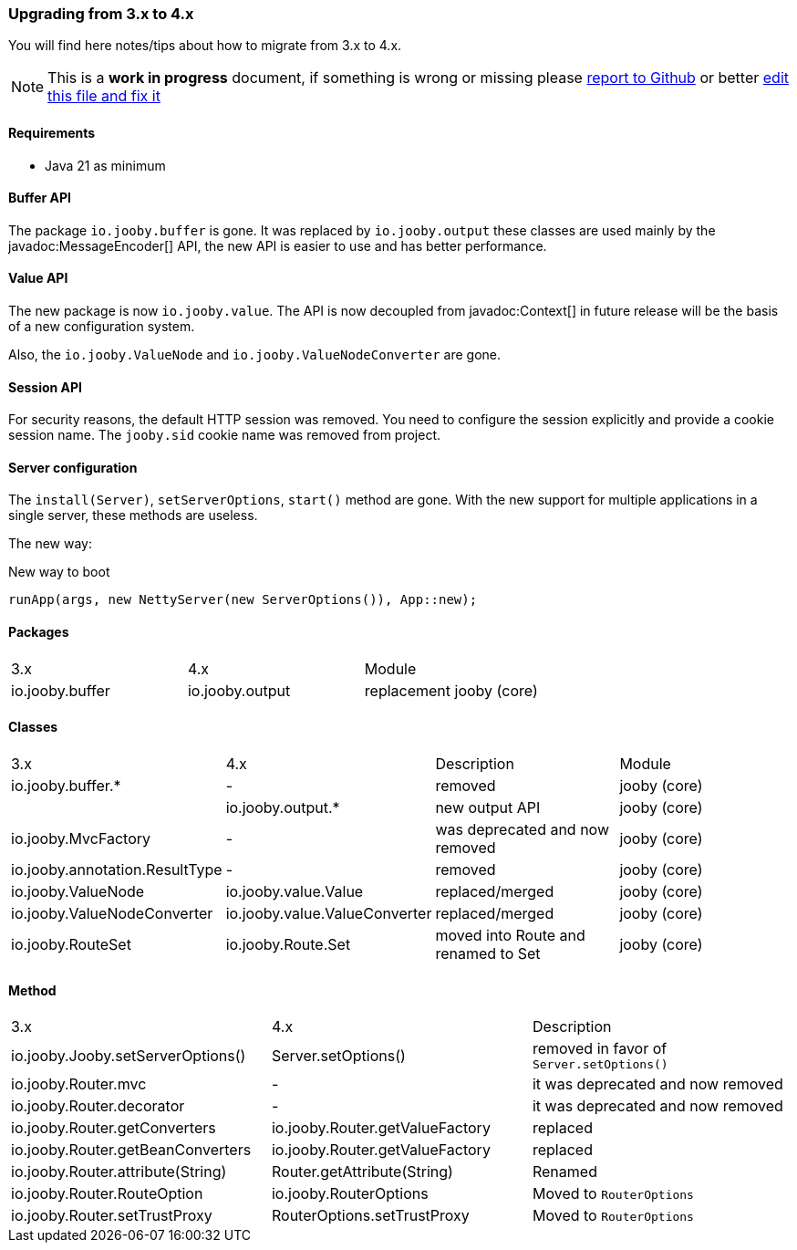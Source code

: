 === Upgrading from 3.x to 4.x
You will find here notes/tips about how to migrate from 3.x to 4.x.

[NOTE]
=====
This is a **work in progress** document, if something is wrong or missing please https://github.com/jooby-project/jooby/issues/new[report to Github] or better https://github.com/jooby-project/jooby/edit/3.x/docs/asciidoc/migration/4.x.adoc[edit this file and fix it]
=====

==== Requirements

- Java 21 as minimum

==== Buffer API

The package `io.jooby.buffer` is gone. It was replaced by `io.jooby.output` these classes
are used mainly by the javadoc:MessageEncoder[] API, the new API is easier to use and has better
performance.

==== Value API

The new package is now `io.jooby.value`. The API is now decoupled from javadoc:Context[] 
in future release will be the basis of a new configuration system.

Also, the `io.jooby.ValueNode` and `io.jooby.ValueNodeConverter` are gone.

==== Session API

For security reasons, the default HTTP session was removed. You need to configure the session
explicitly and provide a cookie session name. The `jooby.sid` cookie name was removed from project. 

==== Server configuration

The `install(Server)`, `setServerOptions`, `start()` method are gone. With the new support for
multiple applications in a single server, these methods are useless.

The new way:

.New way to boot
----
runApp(args, new NettyServer(new ServerOptions()), App::new);
----


==== Packages
|===
|3.x|4.x|Module
|io.jooby.buffer| io.jooby.output | replacement jooby (core)
|===

==== Classes
|===
|3.x|4.x|Description|Module
|io.jooby.buffer.*|-| removed | jooby (core)
||io.jooby.output.*| new output API | jooby (core)
|io.jooby.MvcFactory|-| was deprecated and now removed | jooby (core)
|io.jooby.annotation.ResultType|-| removed | jooby (core)
|io.jooby.ValueNode|io.jooby.value.Value| replaced/merged | jooby (core)
|io.jooby.ValueNodeConverter|io.jooby.value.ValueConverter| replaced/merged | jooby (core)
|io.jooby.RouteSet|io.jooby.Route.Set| moved into Route and renamed to Set | jooby (core)
|===

==== Method
|===
|3.x|4.x|Description
|io.jooby.Jooby.setServerOptions()|Server.setOptions()| removed in favor of `Server.setOptions()`
|io.jooby.Router.mvc|-| it was deprecated and now removed
|io.jooby.Router.decorator|-| it was deprecated and now removed
|io.jooby.Router.getConverters|io.jooby.Router.getValueFactory| replaced
|io.jooby.Router.getBeanConverters|io.jooby.Router.getValueFactory| replaced
|io.jooby.Router.attribute(String)|Router.getAttribute(String)| Renamed
|io.jooby.Router.RouteOption|io.jooby.RouterOptions| Moved to `RouterOptions`
|io.jooby.Router.setTrustProxy|RouterOptions.setTrustProxy| Moved to `RouterOptions`
|===
